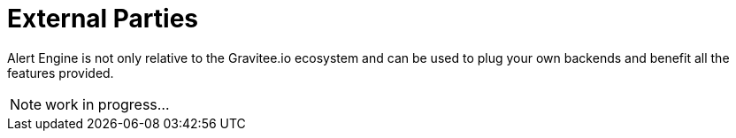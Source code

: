 = External Parties
:page-sidebar: ae_sidebar
:page-permalink: ae/3rdparties_installation.html
:page-folder: ae/3rdparties
:page-description: Gravitee Alert Engine - Third Parties - Installation
:page-toc: true
:page-keywords: Gravitee, API Platform, Alert, Alert Engine, documentation, manual, guide, reference, api
:page-layout: doc
:page-liquid:

Alert Engine is not only relative to the Gravitee.io ecosystem and can be used to plug your own backends and benefit
all the features provided.

NOTE: work in progress...

